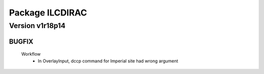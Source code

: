 ----------------
Package ILCDIRAC
----------------

Version v1r18p14
----------------

BUGFIX
::::::

 Workflow
  - In OverlayInput, dccp command for Imperial site had wrong argument

